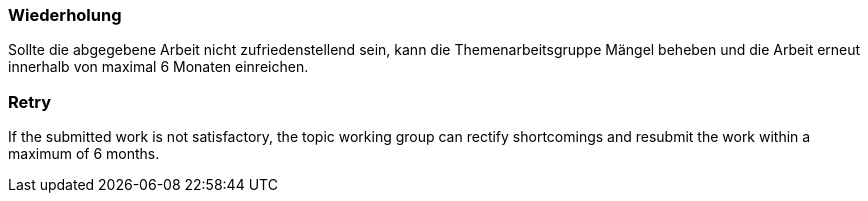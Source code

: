 // tag::DE[]
=== Wiederholung
Sollte die abgegebene Arbeit nicht zufriedenstellend sein, kann die Themenarbeitsgruppe Mängel beheben und die Arbeit erneut innerhalb von maximal 6 Monaten einreichen.

// end::DE[]

// tag::EN[]
=== Retry
If the submitted work is not satisfactory, the topic working group can rectify shortcomings and resubmit the work within a maximum of 6 months.

// end::EN[]

